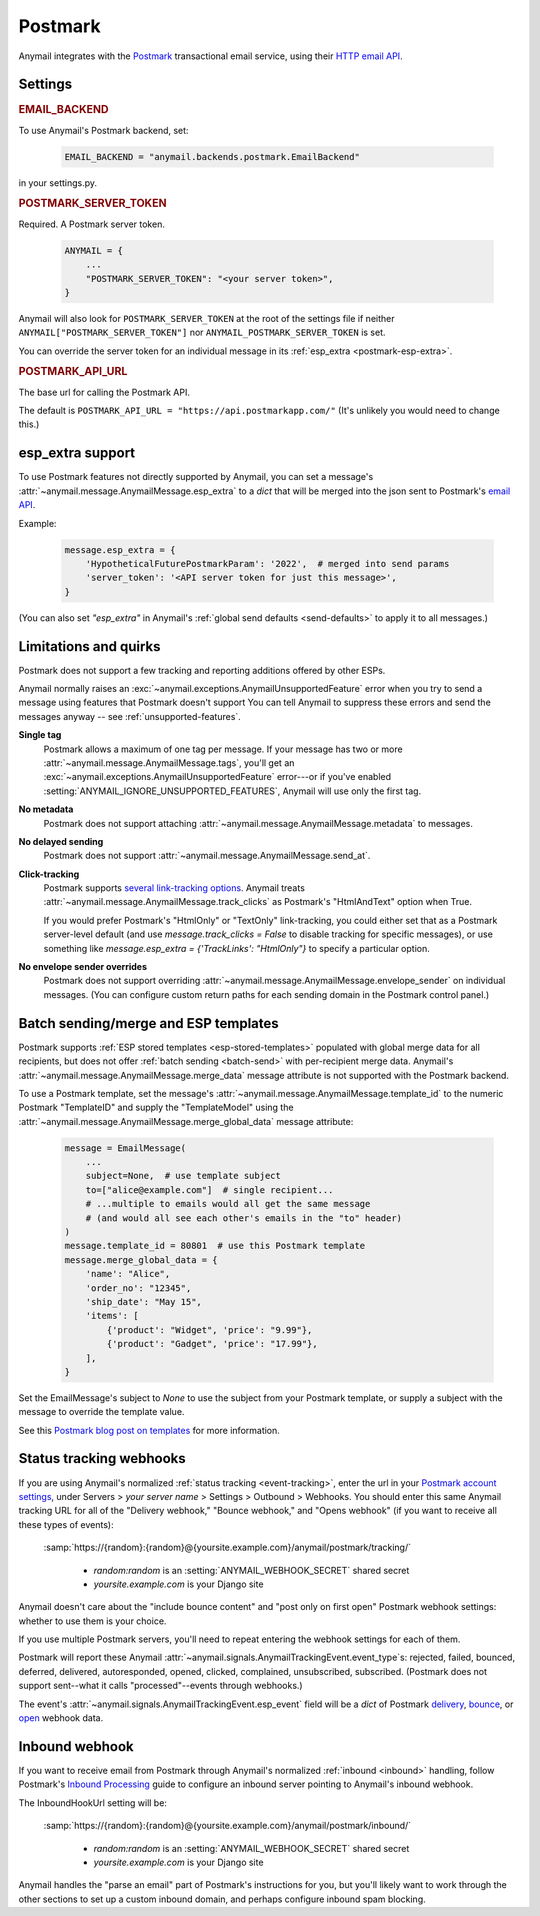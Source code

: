 .. _postmark-backend:

Postmark
========

Anymail integrates with the `Postmark`_ transactional email service,
using their `HTTP email API`_.

.. _Postmark: https://postmarkapp.com/
.. _HTTP email API: http://developer.postmarkapp.com/developer-api-email.html


Settings
--------

.. rubric:: EMAIL_BACKEND

To use Anymail's Postmark backend, set:

  .. code-block:: python

      EMAIL_BACKEND = "anymail.backends.postmark.EmailBackend"

in your settings.py.


.. setting:: ANYMAIL_POSTMARK_SERVER_TOKEN

.. rubric:: POSTMARK_SERVER_TOKEN

Required. A Postmark server token.

  .. code-block:: python

      ANYMAIL = {
          ...
          "POSTMARK_SERVER_TOKEN": "<your server token>",
      }

Anymail will also look for ``POSTMARK_SERVER_TOKEN`` at the
root of the settings file if neither ``ANYMAIL["POSTMARK_SERVER_TOKEN"]``
nor ``ANYMAIL_POSTMARK_SERVER_TOKEN`` is set.

You can override the server token for an individual message in
its :ref:`esp_extra <postmark-esp-extra>`.


.. setting:: ANYMAIL_POSTMARK_API_URL

.. rubric:: POSTMARK_API_URL

The base url for calling the Postmark API.

The default is ``POSTMARK_API_URL = "https://api.postmarkapp.com/"``
(It's unlikely you would need to change this.)


.. _postmark-esp-extra:

esp_extra support
-----------------

To use Postmark features not directly supported by Anymail, you can
set a message's :attr:`~anymail.message.AnymailMessage.esp_extra` to
a `dict` that will be merged into the json sent to Postmark's
`email API`_.

Example:

    .. code-block:: python

        message.esp_extra = {
            'HypotheticalFuturePostmarkParam': '2022',  # merged into send params
            'server_token': '<API server token for just this message>',
        }


(You can also set `"esp_extra"` in Anymail's
:ref:`global send defaults <send-defaults>` to apply it to all
messages.)


.. _email API: http://developer.postmarkapp.com/developer-api-email.html


Limitations and quirks
----------------------

Postmark does not support a few tracking and reporting additions offered by other ESPs.

Anymail normally raises an :exc:`~anymail.exceptions.AnymailUnsupportedFeature`
error when you try to send a message using features that Postmark doesn't support
You can tell Anymail to suppress these errors and send the messages anyway --
see :ref:`unsupported-features`.

**Single tag**
  Postmark allows a maximum of one tag per message. If your message has two or more
  :attr:`~anymail.message.AnymailMessage.tags`, you'll get an
  :exc:`~anymail.exceptions.AnymailUnsupportedFeature` error---or
  if you've enabled :setting:`ANYMAIL_IGNORE_UNSUPPORTED_FEATURES`,
  Anymail will use only the first tag.

**No metadata**
  Postmark does not support attaching :attr:`~anymail.message.AnymailMessage.metadata`
  to messages.

**No delayed sending**
  Postmark does not support :attr:`~anymail.message.AnymailMessage.send_at`.

**Click-tracking**
  Postmark supports `several link-tracking options`_. Anymail treats
  :attr:`~anymail.message.AnymailMessage.track_clicks` as Postmark's
  "HtmlAndText" option when True.

  If you would prefer Postmark's "HtmlOnly" or "TextOnly" link-tracking, you could
  either set that as a Postmark server-level default (and use `message.track_clicks = False`
  to disable tracking for specific messages), or use something like
  `message.esp_extra = {'TrackLinks': "HtmlOnly"}` to specify a particular option.

.. _several link-tracking options:
   http://developer.postmarkapp.com/developer-link-tracking.html

**No envelope sender overrides**
  Postmark does not support overriding :attr:`~anymail.message.AnymailMessage.envelope_sender`
  on individual messages. (You can configure custom return paths for each sending domain in
  the Postmark control panel.)


.. _postmark-templates:

Batch sending/merge and ESP templates
-------------------------------------

Postmark supports :ref:`ESP stored templates <esp-stored-templates>`
populated with global merge data for all recipients, but does not
offer :ref:`batch sending <batch-send>` with per-recipient merge data.
Anymail's :attr:`~anymail.message.AnymailMessage.merge_data`
message attribute is not supported with the Postmark backend.

To use a Postmark template, set the message's
:attr:`~anymail.message.AnymailMessage.template_id` to the numeric
Postmark "TemplateID" and supply the "TemplateModel" using
the :attr:`~anymail.message.AnymailMessage.merge_global_data`
message attribute:

  .. code-block:: python

      message = EmailMessage(
          ...
          subject=None,  # use template subject
          to=["alice@example.com"]  # single recipient...
          # ...multiple to emails would all get the same message
          # (and would all see each other's emails in the "to" header)
      )
      message.template_id = 80801  # use this Postmark template
      message.merge_global_data = {
          'name': "Alice",
          'order_no': "12345",
          'ship_date': "May 15",
          'items': [
              {'product': "Widget", 'price': "9.99"},
              {'product': "Gadget", 'price': "17.99"},
          ],
      }

Set the EmailMessage's subject to `None` to use the subject from
your Postmark template, or supply a subject with the message to override
the template value.

See this `Postmark blog post on templates`_ for more information.

.. _Postmark blog post on templates:
    https://postmarkapp.com/blog/special-delivery-postmark-templates


.. _postmark-webhooks:

Status tracking webhooks
------------------------

If you are using Anymail's normalized :ref:`status tracking <event-tracking>`, enter
the url in your `Postmark account settings`_, under Servers > *your server name* >
Settings > Outbound > Webhooks. You should enter this same Anymail tracking URL
for all of the "Delivery webhook," "Bounce webhook," and "Opens webhook" (if you
want to receive all these types of events):

   :samp:`https://{random}:{random}@{yoursite.example.com}/anymail/postmark/tracking/`

     * *random:random* is an :setting:`ANYMAIL_WEBHOOK_SECRET` shared secret
     * *yoursite.example.com* is your Django site

Anymail doesn't care about the "include bounce content" and "post only on first open"
Postmark webhook settings: whether to use them is your choice.

If you use multiple Postmark servers, you'll need to repeat entering the webhook
settings for each of them.

Postmark will report these Anymail :attr:`~anymail.signals.AnymailTrackingEvent.event_type`\s:
rejected, failed, bounced, deferred, delivered, autoresponded, opened, clicked, complained,
unsubscribed, subscribed. (Postmark does not support sent--what it calls "processed"--events
through webhooks.)

The event's :attr:`~anymail.signals.AnymailTrackingEvent.esp_event` field will be
a `dict` of Postmark `delivery <http://developer.postmarkapp.com/developer-delivery-webhook.html>`_,
`bounce <http://developer.postmarkapp.com/developer-bounce-webhook.html>`_,
or `open <http://developer.postmarkapp.com/developer-open-webhook.html>`_ webhook data.

.. _Postmark account settings: https://account.postmarkapp.com/servers


.. _postmark-inbound:

Inbound webhook
---------------

If you want to receive email from Postmark through Anymail's normalized :ref:`inbound <inbound>`
handling, follow Postmark's `Inbound Processing`_ guide to configure
an inbound server pointing to Anymail's inbound webhook.

The InboundHookUrl setting will be:

   :samp:`https://{random}:{random}@{yoursite.example.com}/anymail/postmark/inbound/`

     * *random:random* is an :setting:`ANYMAIL_WEBHOOK_SECRET` shared secret
     * *yoursite.example.com* is your Django site

Anymail handles the "parse an email" part of Postmark's instructions for you, but you'll
likely want to work through the other sections to set up a custom inbound domain, and
perhaps configure inbound spam blocking.

.. _Inbound Processing: https://postmarkapp.com/developer/user-guide/inbound

